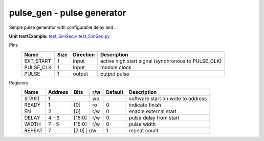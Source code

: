 
===============================
**pulse_gen** - pulse generator
===============================

Simple pulse generator with configurable delay and . 

**Unit test/Example:** 
`test_SimSeq.v <https://github.com/SiLab-Bonn/basil/blob/master/host/tests/test_SimSeq.v>`_ 
`test_SimSeq.py <https://github.com/SiLab-Bonn/basil/blob/master/host/tests/test_SimSeq.py>`_

Pins
    +---------------+---------------------+-----------------------+------------------------------------------------------+ 
    | Name          | Size                | Direction             | Description                                          | 
    +===============+=====================+=======================+======================================================+ 
    | EXT_START     | 1                   |  input                | active high start signal (synchronous to PULSE_CLK)  | 
    +---------------+---------------------+-----------------------+------------------------------------------------------+ 
    | PULSE_CLK     | 1                   |  input                | module clock                                         | 
    +---------------+---------------------+-----------------------+------------------------------------------------------+ 
    | PULSE         | 1                   |  output               | output pulse                                         | 
    +---------------+---------------------+-----------------------+------------------------------------------------------+ 
  
Registers
    +---------------+----------------------------------+--------+-------+-------------+--------------------------------------------------------------------------------------------+ 
    | Name          | Address                          | Bits   | r/w   | Default     | Description                                                                                | 
    +===============+==================================+========+=======+=============+============================================================================================+ 
    | START         | 1                                |        | wo    |             | software start on write to address                                                         | 
    +---------------+----------------------------------+--------+-------+-------------+--------------------------------------------------------------------------------------------+ 
    | READY         | 1                                | [0]    | ro    | 0           | indicate finish                                                                            | 
    +---------------+----------------------------------+--------+-------+-------------+--------------------------------------------------------------------------------------------+ 
    | EN            | 2                                | [0]    | r/w   | 0           | enable external start                                                                      | 
    +---------------+----------------------------------+--------+-------+-------------+--------------------------------------------------------------------------------------------+ 
    | DELAY         | 4 - 3                            | [15:0] | r/w   | 0           | pulse delay from start                                                                     | 
    +---------------+----------------------------------+--------+-------+-------------+--------------------------------------------------------------------------------------------+ 
    | WIDTH         | 7  - 5                           | [15:0] | r/w   | 0           | pulse width                                                                                | 
    +---------------+----------------------------------+--------+-------+-------------+--------------------------------------------------------------------------------------------+ 
    | REPEAT        | 7                                | [7:0] | r/w    | 1           | repeat count                                                                               | 
    +---------------+----------------------------------+--------+-------+-------------+--------------------------------------------------------------------------------------------+ 
   